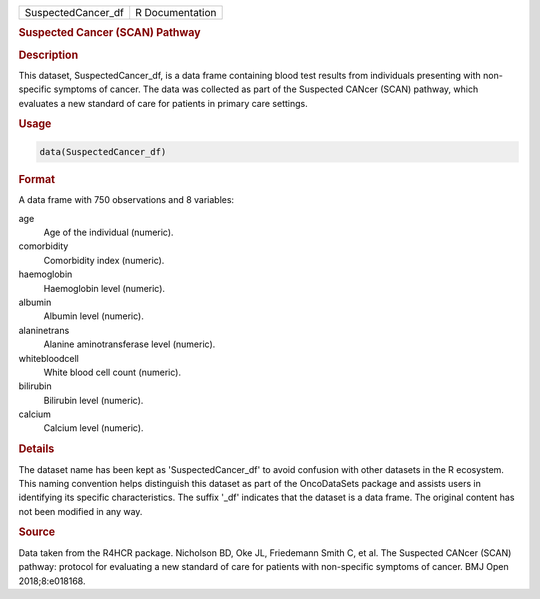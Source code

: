 .. container::

   .. container::

      ================== ===============
      SuspectedCancer_df R Documentation
      ================== ===============

      .. rubric:: Suspected Cancer (SCAN) Pathway
         :name: suspected-cancer-scan-pathway

      .. rubric:: Description
         :name: description

      This dataset, SuspectedCancer_df, is a data frame containing blood
      test results from individuals presenting with non-specific
      symptoms of cancer. The data was collected as part of the
      Suspected CANcer (SCAN) pathway, which evaluates a new standard of
      care for patients in primary care settings.

      .. rubric:: Usage
         :name: usage

      .. code:: R

         data(SuspectedCancer_df)

      .. rubric:: Format
         :name: format

      A data frame with 750 observations and 8 variables:

      age
         Age of the individual (numeric).

      comorbidity
         Comorbidity index (numeric).

      haemoglobin
         Haemoglobin level (numeric).

      albumin
         Albumin level (numeric).

      alaninetrans
         Alanine aminotransferase level (numeric).

      whitebloodcell
         White blood cell count (numeric).

      bilirubin
         Bilirubin level (numeric).

      calcium
         Calcium level (numeric).

      .. rubric:: Details
         :name: details

      The dataset name has been kept as 'SuspectedCancer_df' to avoid
      confusion with other datasets in the R ecosystem. This naming
      convention helps distinguish this dataset as part of the
      OncoDataSets package and assists users in identifying its specific
      characteristics. The suffix '\_df' indicates that the dataset is a
      data frame. The original content has not been modified in any way.

      .. rubric:: Source
         :name: source

      Data taken from the R4HCR package. Nicholson BD, Oke JL,
      Friedemann Smith C, et al. The Suspected CANcer (SCAN) pathway:
      protocol for evaluating a new standard of care for patients with
      non-specific symptoms of cancer. BMJ Open 2018;8:e018168.
